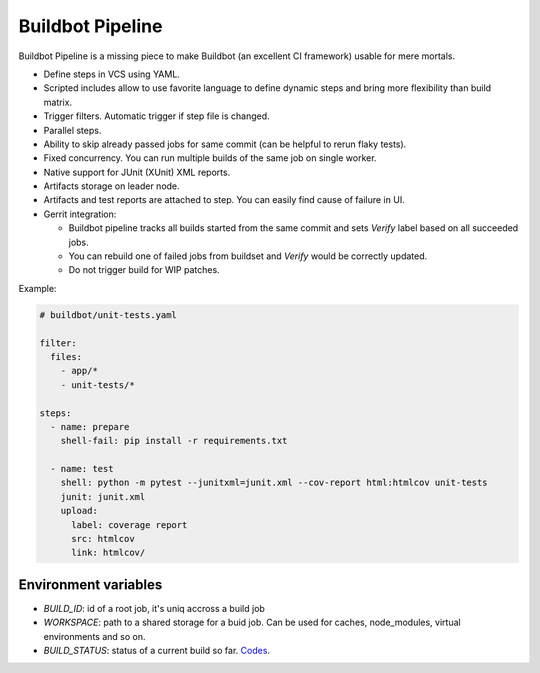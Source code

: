 Buildbot Pipeline
=================

Buildbot Pipeline is a missing piece to make Buildbot (an excellent CI
framework) usable for mere mortals.

* Define steps in VCS using YAML.
* Scripted includes allow to use favorite language to define dynamic steps and
  bring more flexibility than build matrix.
* Trigger filters. Automatic trigger if step file is changed.
* Parallel steps.
* Ability to skip already passed jobs for same commit (can be helpful to rerun flaky tests).
* Fixed concurrency. You can run multiple builds of the same job on single
  worker.
* Native support for JUnit (XUnit) XML reports.
* Artifacts storage on leader node.
* Artifacts and test reports are attached to step. You can easily find cause of
  failure in UI.
* Gerrit integration:

  * Buildbot pipeline tracks all builds started from the same commit and sets
    `Verify` label based on all succeeded jobs.
  * You can rebuild one of failed jobs from buildset and `Verify` would
    be correctly updated.
  * Do not trigger build for WIP patches.


Example:

.. code-block:: yaml

   # buildbot/unit-tests.yaml

   filter:
     files:
       - app/*
       - unit-tests/*

   steps:
     - name: prepare
       shell-fail: pip install -r requirements.txt

     - name: test
       shell: python -m pytest --junitxml=junit.xml --cov-report html:htmlcov unit-tests
       junit: junit.xml
       upload:
         label: coverage report
         src: htmlcov
         link: htmlcov/


Environment variables
---------------------

* `BUILD_ID`: id of a root job, it's uniq accross a build job
* `WORKSPACE`: path to a shared storage for a buid job. Can be used for caches,
  node_modules, virtual environments and so on.
* `BUILD_STATUS`: status of a current build so far. `Codes <https://docs.buildbot.net/latest/developer/results.html>`_.
